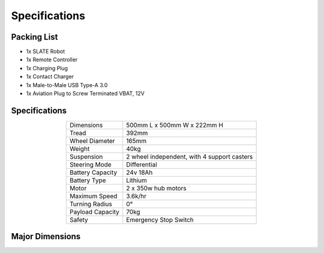 ==============
Specifications
==============

Packing List
============

* 1x SLATE Robot
* 1x Remote Controller
* 1x Charging Plug
* 1x Contact Charger
* 1x Male-to-Male USB Type-A 3.0
* 1x Aviation Plug to Screw Terminated VBAT, 12V

Specifications
==============

.. list-table::
  :align: center

  * - Dimensions
    - 500mm L x 500mm W x 222mm H
  * - Tread
    - 392mm
  * - Wheel Diameter
    - 165mm
  * - Weight
    - 40kg
  * - Suspension
    - 2 wheel independent, with 4 support casters
  * - Steering Mode
    - Differential
  * - Battery Capacity
    - 24v 18Ah
  * - Battery Type
    - Lithium
  * - Motor
    - 2 x 350w hub motors
  * - Maximum Speed
    - 3.6k/hr
  * - Turning Radius
    - 0°
  * - Payload Capacity
    - 70kg
  * - Safety
    - Emergency Stop Switch

Major Dimensions
================

.. image:: specifications/images/dimensions.png
  :align: center
